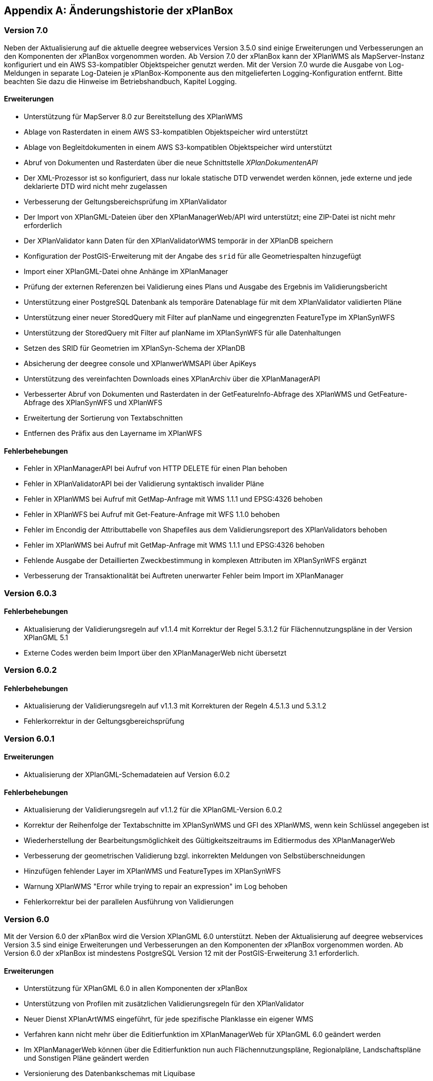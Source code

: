 [appendix]
[[Aenderungshistorie]]
== Änderungshistorie der xPlanBox

[[Aenderungshistorie-7.0]]
=== Version 7.0
Neben der Aktualisierung auf die aktuelle deegree webservices Version 3.5.0 sind einige Erweiterungen und Verbesserungen an den Komponenten der xPlanBox vorgenommen worden. Ab Version 7.0 der xPlanBox kann der XPlanWMS als MapServer-Instanz konfiguriert und ein AWS S3-kompatibler Objektspeicher genutzt werden. Mit der Version 7.0 wurde die Ausgabe von Log-Meldungen in separate Log-Dateien je xPlanBox-Komponente aus den mitgelieferten Logging-Konfiguration entfernt. Bitte beachten Sie dazu die Hinweise im Betriebshandbuch, Kapitel Logging.

==== Erweiterungen
- Unterstützung für MapServer 8.0 zur Bereitstellung des XPlanWMS
- Ablage von Rasterdaten in einem AWS S3-kompatiblen Objektspeicher wird unterstützt
- Ablage von Begleitdokumenten in einem AWS S3-kompatiblen Objektspeicher wird unterstützt
- Abruf von Dokumenten und Rasterdaten über die neue Schnittstelle _XPlanDokumentenAPI_
- Der XML-Prozessor ist so konfiguriert, dass nur lokale statische DTD verwendet werden können, jede externe und jede deklarierte DTD wird nicht mehr zugelassen
- Verbesserung der Geltungsbereichsprüfung im XPlanValidator
- Der Import von XPlanGML-Dateien über den XPlanManagerWeb/API wird unterstützt; eine ZIP-Datei ist nicht mehr erforderlich
- Der XPlanValidator kann Daten für den XPlanValidatorWMS temporär in der XPlanDB speichern
- Konfiguration der PostGIS-Erweiterung mit der Angabe des `srid` für alle Geometriespalten hinzugefügt
- Import einer XPlanGML-Datei ohne Anhänge im XPlanManager
- Prüfung der externen Referenzen bei Validierung eines Plans und Ausgabe des Ergebnis im Validierungsbericht
- Unterstützung einer PostgreSQL Datenbank als temporäre Datenablage für mit dem XPlanValidator validierten Pläne
- Unterstützung einer neuer StoredQuery mit Filter auf planName und eingegrenzten FeatureType im XPlanSynWFS
- Unterstützung der StoredQuery mit Filter auf planName im XPlanSynWFS für alle Datenhaltungen
- Setzen des SRID für Geometrien im XPlanSyn-Schema der XPlanDB
- Absicherung der deegree console und XPlanwerWMSAPI über ApiKeys
- Unterstützung des vereinfachten Downloads eines XPlanArchiv über die XPlanManagerAPI
- Verbesserter Abruf von Dokumenten und Rasterdaten in der GetFeatureInfo-Abfrage des XPlanWMS und GetFeature-Abfrage des XPlanSynWFS und XPlanWFS
- Erweitertung der Sortierung von Textabschnitten
- Entfernen des Präfix aus den Layername im XPlanWFS

==== Fehlerbehebungen
- Fehler in XPlanManagerAPI bei Aufruf von HTTP DELETE für einen Plan behoben
- Fehler in XPlanValidatorAPI bei der Validierung syntaktisch invalider Pläne
- Fehler in XPlanWMS bei Aufruf mit GetMap-Anfrage mit WMS 1.1.1 und EPSG:4326 behoben
- Fehler in XPlanWFS bei Aufruf mit Get-Feature-Anfrage mit WFS 1.1.0 behoben
- Fehler im Encondig der Attributtabelle von Shapefiles aus dem Validierungsreport des XPlanValidators behoben
- Fehler im XPlanWMS bei Aufruf mit GetMap-Anfrage mit WMS 1.1.1 und EPSG:4326 behoben
- Fehlende Ausgabe der Detaillierten Zweckbestimmung in komplexen Attributen im XPlanSynWFS ergänzt
- Verbesserung der Transaktionalität bei Auftreten unerwarter Fehler beim Import im XPlanManager

[[Aenderungshistorie-6.0.3]]
=== Version 6.0.3

==== Fehlerbehebungen
- Aktualisierung der Validierungsregeln auf v1.1.4 mit Korrektur der Regel 5.3.1.2 für Flächennutzungspläne in der Version XPlanGML 5.1
- Externe Codes werden beim Import über den XPlanManagerWeb nicht übersetzt

[[Aenderungshistorie-6.0.2]]
=== Version 6.0.2

==== Fehlerbehebungen
- Aktualisierung der Validierungsregeln auf v1.1.3 mit Korrekturen der Regeln 4.5.1.3 und 5.3.1.2
- Fehlerkorrektur in der Geltungsgbereichsprüfung

[[Aenderungshistorie-6.0.1]]
=== Version 6.0.1

==== Erweiterungen
- Aktualisierung der XPlanGML-Schemadateien auf Version 6.0.2

==== Fehlerbehebungen
- Aktualisierung der Validierungsregeln auf v1.1.2 für die XPlanGML-Version 6.0.2
- Korrektur der Reihenfolge der Textabschnitte im XPlanSynWMS und GFI des XPlanWMS, wenn kein Schlüssel angegeben ist
- Wiederherstellung der Bearbeitungsmöglichkeit des Gültigkeitszeitraums im Editiermodus des XPlanManagerWeb
- Verbesserung der geometrischen Validierung bzgl. inkorrekten Meldungen von Selbstüberschneidungen
- Hinzufügen fehlender Layer im XPlanWMS und FeatureTypes im XPlanSynWFS
- Warnung XPlanWMS "Error while trying to repair an expression" im Log behoben
- Fehlerkorrektur bei der parallelen Ausführung von Validierungen

[[Aenderungshistorie-6.0]]
=== Version 6.0

Mit der Version 6.0 der xPlanBox wird die Version XPlanGML 6.0 unterstützt. Neben der Aktualisierung auf deegree webservices Version 3.5 sind einige Erweiterungen und Verbesserungen an den Komponenten der xPlanBox vorgenommen worden. Ab Version 6.0 der xPlanBox ist mindestens PostgreSQL Version 12 mit der PostGIS-Erweiterung 3.1 erforderlich.

==== Erweiterungen
- Unterstützung für XPlanGML 6.0 in allen Komponenten der xPlanBox
- Unterstützung von Profilen mit zusätzlichen Validierungsregeln für den XPlanValidator
- Neuer Dienst XPlanArtWMS eingeführt, für jede spezifische Planklasse ein eigener WMS
- Verfahren kann nicht mehr über die Editierfunktion im XPlanManagerWeb für XPlanGML 6.0 geändert werden
- Im XPlanManagerWeb können über die Editierfunktion nun auch Flächennutzungspläne, Regionalpläne, Landschaftspläne und Sonstigen Pläne geändert werden
- Versionierung des Datenbankschemas mit Liquibase
- Aktualisierung der XPlanGML-Schemadateien auf Version 6.0.1
- Aktualisierung der Validierungsregeln auf v1.0 für XPlanGML Version 6.0.1
- VERSION.txt durch version.properties-Datei für Standard-Validierungsregeln ersetzt
- Validierung eines XPlanGML mit `xsi:type` ermöglicht
- Verbesserungen am XPlanSyn-Schema
- Langfassung für Übersetzung von Enumerationswerten im XPlanSynWFS und XPlanWMS
- Vereinheitlichen der Layernamen im XPlanWMS und XPlanWerkWMS
- Verbesserungen der Zeichenvorschriften für Layer aus dem Modellbereichen BP und FP im XPlanWMS
- Verbesserungen der Behandlung von Präsentationsobjekten mit einer Auswahl an Zeichenvorschriften
- Verbesserung der Fehlermeldung beim Import eines XPlanArchiv mit mehreren Instanzdokumenten mit uneindeutigen Bereichs-Nummern
- Verbesserung der Fehlermeldung beim Import eines XPlanArchiv mit mehreren Instanzdokumenten und Referenzierung über verbundenerPlan@xlink:href
- Verbessern der Fehlermeldung beim Editieren eines Plans ohne Bereich
- Unterstützung von XPlanGML 3.0 aus allen Komponenten entfernt
- Konfigurationsparameter defaultBboxIn4326 entfernt
- Hinzufügen einer Tabelle planslog in der XPlanDB
- Aktualisierung auf deegree 3.5
- Aktualisierung auf JTS 1.19.0

==== Fehlerbehebungen
- Fehler bei der Veröffentlichung von Bebauungsplänen als INSPIRE PLU behoben
- Fehler beim Editieren der Rasterbasis (XPlanGML 4.1) behoben
- Fehler in der XPlanWFS ListStoredQueries Antwort behoben
- Fehler beim wiederholten Import eines Plans mit mehreren Instanzen behoben
- Fehlerbehandlung für Anfrage von nicht vorhandenen Ressource über XPlanManagerAPI verbessert
- Fehlende Zeichenvorschriften ergänzt
- Fehler in der Flächenschlussprüfung für Änderungspläne und bei vollständiger Überlappung behoben

[[Aenderungshistorie-5.0.3]]
=== Version 5.0.3

==== Fehlerbehebungen
- Verbesserung der Geltungsbereichsprüfung im XPlanValidator
    - Ausgabe von Schnittpunkten verbessert
    - Prüfung von linien- oder punktförmigen Geometrien korrigiert
- Verbesserungen der Flächenschlussprüfung im XPlanValidator
    - Abweichungen von Stützpunkten unterhalb von 2mm im Bereich von Lücken werden erkannt
    - Verbesserte Ausgabe von potenziellen Lücken als Warnungen
- Fehlermeldung bei Abbruch der geometrischen Validierung im XPlanValidator verbessert
- Verbesserte Darstellung von geometrischen Warnungen im HTML-Format des Reports des XPlanValidator
- Korrekturen in der Benutzerdokumentation für den XPlanValidator vorgenommen

[[Aenderungshistorie-5.0.2]]
=== Version 5.0.2

==== Fehlerbehebungen
- Fehler in XPlanManagerWeb und XPlanManagerAPI bei Änderungen von Rasterdaten in Instanzdokumenten mit mehreren Bereichen behoben

[[Aenderungshistorie-5.0.1]]
=== Version 5.0.1

==== Fehlerbehebungen
- Fehler in OpenAPI-Dokument für XPlanManagerAPI und XPlanValidatorAPI behoben

[[Aenderungshistorie-5.0]]
=== Version 5.0

Mit der Version 5.0 der xPlanBox wird die Version XPlanGML 5.4 unterstützt. Neben der Aktualisierung auf deegree webservices Version 3.4.27 sind einige Erweiterungen und Verbesserungen an den Komponenten der xPlanBox vorgenommen worden. Ab Version 5.0 der xPlanBox ist Java 11 mit Tomcat 9.0 erforderlich. Ältere Java Versionen werden nicht mehr unterstützt.

==== Erweiterungen
- Umstellung von Java 8 auf Java 11 sowie Tomcat 8.5 auf Tomcat 9.0
- Unterstützung für XPlanGML 5.4 in allen Komponenten der xPlanBox
- Import von Instanzdokumenten mit mehreren XP_Plan-Objekten
- Editieren von BPlänen über XPlanManagerAPI
- Unterstützung von Links für externe Dokumente in XPlanManager und XPlanWMS GetFeatureInfo
- Sortierung von Textschlüsseln in XPlanManagerWeb und XPlanWMS GFI-Antwort
- Konfiguration des XPlanWMS verbessert
- Dokumenttyp in der GetFeatureInfo-Ausgabe des XPlanWMS ergänzt
- Editieren von externen Dokumenten über eine vollqualifizierte URL ermöglicht
- Umstellung der Referenz von Rasterbasis auf XP_Bereich.refScan in der Editierfunktion
- Unterstützung von externen Dokumenten über eine vollqualifizierte URL
- Klammern im Dateinamen erlaubt
- Ausgabe und Reihenfolge der Textschlüssel in der HTML GFI verbessert
- Verstöße gegen 2.2.2.1 (fehlerhafte Laufrichtung) als Fehler deklariert
- Option zum Ignorieren/Korrigieren von Verstößen gegen KB 2.2.2.1 (Laufrichtung) ergänzt
- Verbesserung der Darstellung des XPlanWMS und XPlanwerkWMS
- Optimierung der geometrischen Validierung: Geltungsbereich (2.2.3.1)
- Optimierung der geometrischen Validierung: Flächenschlussbedingung (2.2.1.1)
- Geometrischen Fehler "Die XLink-Integrität konnte nicht sichergestellt werden" als Warnung gekennzeichnet
- Berührungspunkte zwischen Polygon-Membern von Multiflächen erlaubt
- Berührungspunkt zwischen Außen- und Innenkontur erlaubt
- Gemeldete Fehler von Überschneidung zwischen äußeren und inneren Ring verbessert
- Ausgeben einer Warnung für Konformitätsregel 3.2.6.2
- Hinzufügen des Kommandozeilenwerkzeugs XPlanValidateDB
- Hinzufügen des Kommandozeilenwerkzeugs XPlanAuswerteschemaCLI
- Alternativen Betriebsmodus aus XPlanManagerCLI und Handbuch entfernt
- Entfernen der Erweiterung für ADE/NSM
- Log-Warnungen und Fehlermeldungen verbessert
- Aufrechterhaltung der HTTP Verbindung bei langlaufenden Validierungsprozessen
- Aktualisierung der Validierungsregeln auf v0.11.1
- Aktualisierung auf deegree 3.4.27
- Aktualisierung auf GDAL 3.0
- Aktualisieren der Apache Log4J Abhängigkeiten

==== Fehlerbehebungen
- Fehler in der Workspace Konfiguration des XPlanWMS behoben
- Fehler "org.deegree.geometry.standard.multi.DefaultMultiPoint cannot be cast to class org.deegree.geometry.primitive.Point" beim Import eines Plans behoben

Die vollständige Änderungshistorie ist auf der https://gitlab.opencode.de/diplanung/ozgxplanung/[OpenCoDE-Plattform] zu finden.